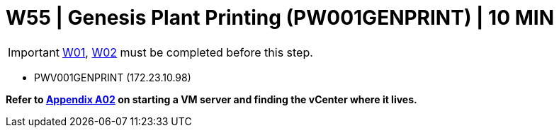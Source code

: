 =  W55 | Genesis Plant Printing (PW001GENPRINT) | 10 MIN

===================
IMPORTANT: xref:chapter4/tier0/windows/W01.adoc[W01], xref:chapter4/tier0/windows/W02.adoc[W02] must be completed before this step.
===================


- PWV001GENPRINT (172.23.10.98)

*Refer to xref:chapter4/appendix/A02.adoc[Appendix A02] on starting a VM server and finding the vCenter where it lives.*
